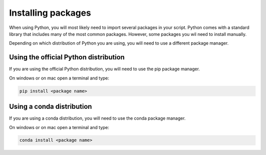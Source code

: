 .. _Installing packages:

Installing packages
=========================================

When using Python, you will most likely need to import several packages in your script. 
Python comes with a standard library that includes many of the most common packages. 
However, some packages you wil need to install manually. 

Depending on which distribution of Python you are using, you will need to use a different package manager.

=========================================
Using the official Python distribution
=========================================
If you are using the official Python distribution, you will need to use the pip package manager.

On windows or on mac open a terminal and type:

.. code-block:: bash

  pip install <package name>


=========================================
Using a conda distribution
=========================================

If you are using a conda distribution, you will need to use the conda package manager.

On windows or on mac open a terminal and type:

.. code-block:: bash

  conda install <package name>

